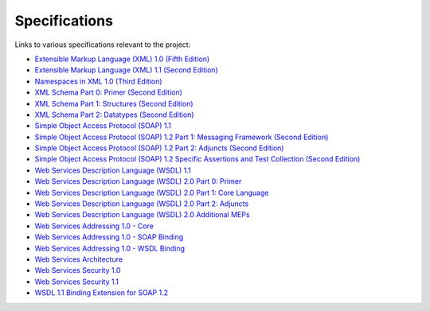 Specifications
==============

Links to various specifications relevant to the project:

* `Extensible Markup Language (XML) 1.0 (Fifth Edition) <https://www.w3.org/tr/xml/>`_
* `Extensible Markup Language (XML) 1.1 (Second Edition) <https://www.w3.org/tr/xml11/>`_
* `Namespaces in XML 1.0 (Third Edition) <https://www.w3.org/tr/xml-names/>`_
* `XML Schema Part 0: Primer (Second Edition) <https://www.w3.org/tr/xmlschema-0/>`_
* `XML Schema Part 1: Structures (Second Edition) <https://www.w3.org/tr/xmlschema-1/>`_
* `XML Schema Part 2: Datatypes (Second Edition) <https://www.w3.org/tr/xmlschema-2/>`_
* `Simple Object Access Protocol (SOAP) 1.1 <https://www.w3.org/tr/soap11/>`_
* `Simple Object Access Protocol (SOAP) 1.2 Part 1: Messaging Framework (Second Edition) <https://www.w3.org/tr/soap12-part1/>`_
* `Simple Object Access Protocol (SOAP) 1.2 Part 2: Adjuncts (Second Edition) <https://www.w3.org/tr/soap12-part2/>`_
* `Simple Object Access Protocol (SOAP) 1.2 Specific Assertions and Test Collection (Second Edition) <https://www.w3.org/tr/soap12-testcollection/>`_
* `Web Services Description Language (WSDL) 1.1 <https://www.w3.org/tr/wsdl>`_
* `Web Services Description Language (WSDL) 2.0 Part 0: Primer <https://www.w3.org/tr/wsdl20-primer>`_
* `Web Services Description Language (WSDL) 2.0 Part 1: Core Language <https://www.w3.org/tr/wsdl20>`_
* `Web Services Description Language (WSDL) 2.0 Part 2: Adjuncts <https://www.w3.org/tr/wsdl20-adjuncts>`_
* `Web Services Description Language (WSDL) 2.0 Additional MEPs <https://www.w3.org/tr/wsdl20-additional-meps/>`_
* `Web Services Addressing 1.0 - Core <https://www.w3.org/tr/ws-addr-core/>`_
* `Web Services Addressing 1.0 - SOAP Binding <https://www.w3.org/tr/ws-addr-soap/>`_
* `Web Services Addressing 1.0 - WSDL Binding <https://www.w3.org/tr/ws-addr-wsdl/>`_
* `Web Services Architecture <https://www.w3.org/tr/ws-arch/>`_
* `Web Services Security 1.0 <https://docs.oasis-open.org/wss/2004/01/oasis-200401-wss-soap-message-security-1.0.pdf>`_
* `Web Services Security 1.1 <https://www.oasis-open.org/committees/download.php/16790/wss-v1.1-spec-os-SOAPMessageSecurity.pdf>`_
* `WSDL 1.1 Binding Extension for SOAP 1.2 <https://www.w3.org/submission/wsdl11soap12/>`_
